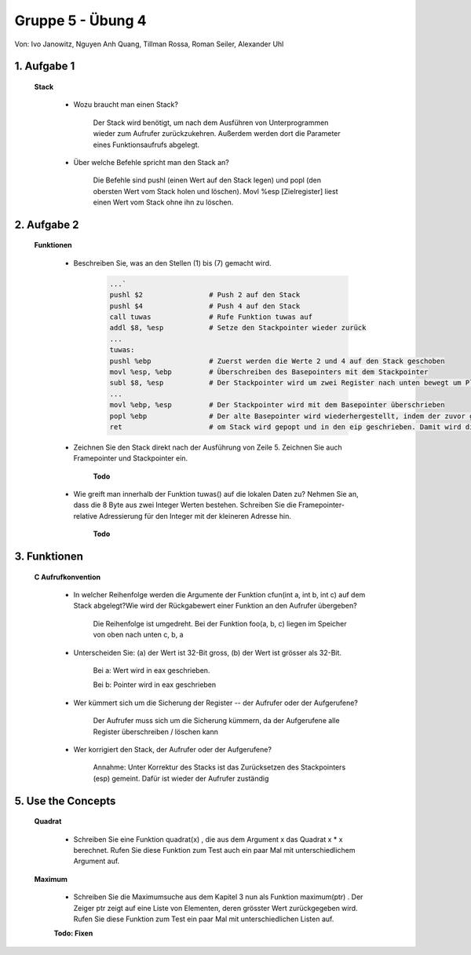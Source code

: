 ==================
Gruppe 5 - Übung 4 
==================
Von: 	Ivo Janowitz, Nguyen Anh Quang, Tillman Rossa, Roman Seiler, Alexander Uhl


1. Aufgabe 1 	
------------
	
	**Stack**


		* Wozu braucht man einen Stack? 

			Der Stack wird benötigt, um nach dem Ausführen von Unterprogrammen wieder zum 				Aufrufer zurückzukehren. Außerdem werden dort die Parameter eines 				Funktionsaufrufs abgelegt. 

		* Über welche Befehle spricht man den Stack an?
			
			Die Befehle sind pushl (einen Wert auf den Stack legen) und popl (den obersten 				Wert vom Stack holen und löschen). Movl %esp [Zielregister] liest einen Wert vom 				Stack ohne ihn zu löschen.
	

2. Aufgabe 2
------------

	**Funktionen**

		* Beschreiben Sie, was an den Stellen (1) bis (7) gemacht wird.

			.. code::

				...`
				pushl $2		# Push 2 auf den Stack
				pushl $4		# Push 4 auf den Stack
				call tuwas		# Rufe Funktion tuwas auf
				addl $8, %esp		# Setze den Stackpointer wieder zurück
				...
				tuwas:
				pushl %ebp		# Zuerst werden die Werte 2 und 4 auf den Stack geschoben
				movl %esp, %ebp		# Überschreiben des Basepointers mit dem Stackpointer
				subl $8, %esp		# Der Stackpointer wird um zwei Register nach unten bewegt um Platz für lokale Variablen zu reservieren
				...
				movl %ebp, %esp		# Der Stackpointer wird mit dem Basepointer überschrieben
				popl %ebp		# Der alte Basepointer wird wiederhergestellt, indem der zuvor gesicherte BP in den aktuellen geschrieben wird
				ret			# om Stack wird gepopt und in den eip geschrieben. Damit wird die Rücksprungsadresse in den Instructionpointer geschrieben

		* Zeichnen Sie den Stack direkt nach der Ausführung von Zeile 5.
		  Zeichnen Sie auch Framepointer und Stackpointer ein.

			**Todo**

		* Wie greift man innerhalb der Funktion tuwas() auf die lokalen Daten zu?
		  Nehmen Sie an, dass die 8 Byte aus zwei Integer Werten bestehen.
		  Schreiben Sie die Framepointer-relative Adressierung für den Integer
		  mit der kleineren Adresse hin.

			**Todo**



3. Funktionen
-------------

	**C Aufrufkonvention**

		* In welcher Reihenfolge werden die Argumente der Funktion cfun(int a,
		  int b, int c) auf dem Stack abgelegt?Wie wird der Rückgabewert einer Funktion an den 			  Aufrufer übergeben?

			Die Reihenfolge ist umgedreht. Bei der Funktion foo(a, b, c) liegen im Speicher von oben nach unten c, b, a

		* Unterscheiden Sie: (a) der Wert ist 32-Bit gross, (b) der Wert ist grösser
		  als 32-Bit.

			Bei a: Wert wird in eax geschrieben. 

			Bei b: Pointer wird in eax geschrieben

		* Wer kümmert sich um die Sicherung der Register -- der Aufrufer oder
		  der Aufgerufene?

			Der Aufrufer muss sich um die Sicherung kümmern, da der Aufgerufene alle Register überschreiben / löschen kann

		* Wer korrigiert den Stack, der Aufrufer oder der Aufgerufene?

			Annahme: Unter Korrektur des Stacks ist das Zurücksetzen des Stackpointers (esp) gemeint. Dafür ist wieder der Aufrufer zuständig

5. Use the Concepts
-------------------

	**Quadrat**

		* Schreiben Sie eine Funktion quadrat(x) , die aus dem Argument x das
		  Quadrat x * x berechnet. Rufen Sie diese Funktion zum Test auch ein
		  paar Mal mit unterschiedlichem Argument auf.

		 .. include:: quadrat/quadrat.s
			:code:

	**Maximum**

		* Schreiben Sie die Maximumsuche aus dem Kapitel 3 nun als Funktion
		  maximum(ptr) . Der Zeiger ptr zeigt auf eine Liste von Elementen, deren
		  grösster Wert zurückgegeben wird. Rufen Sie diese Funktion zum Test
		  ein paar Mal mit unterschiedlichen Listen auf.

		**Todo: Fixen**

		 .. include:: maximum/maximum.s
			:code:
		
        
